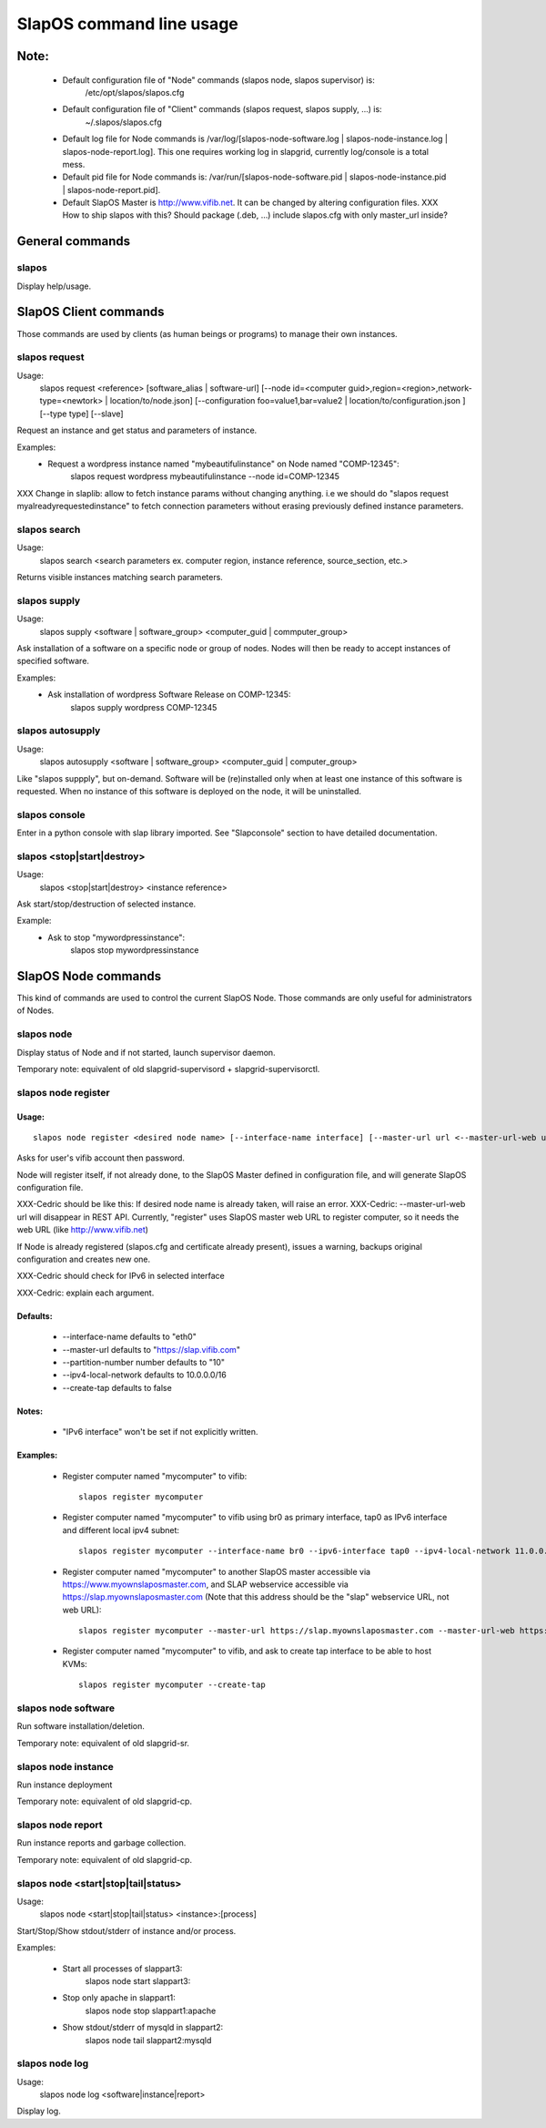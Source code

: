 =========================
SlapOS command line usage
=========================


Note:
-----
 * Default configuration file of "Node" commands (slapos node, slapos supervisor) is:
    /etc/opt/slapos/slapos.cfg

 * Default configuration file of "Client" commands (slapos request, slapos supply, ...) is:
    ~/.slapos/slapos.cfg

 * Default log file for Node commands is /var/log/[slapos-node-software.log | slapos-node-instance.log | slapos-node-report.log]. This one requires working log in slapgrid, currently log/console is a total mess.

 * Default pid file for Node commands is: /var/run/[slapos-node-software.pid | slapos-node-instance.pid | slapos-node-report.pid].

 * Default SlapOS Master is http://www.vifib.net. It can be changed by altering configuration files. XXX How to ship slapos with this? Should package (.deb, ...) include slapos.cfg with only master_url inside?



General commands
----------------

slapos
~~~~~~
Display help/usage.



SlapOS Client commands
----------------------

Those commands are used by clients (as human beings or programs) to manage their own instances.

slapos request
~~~~~~~~~~~~~~
Usage:
  slapos request <reference> [software_alias | software-url] [--node id=<computer guid>,region=<region>,network-type=<newtork> | location/to/node.json] [--configuration foo=value1,bar=value2 | location/to/configuration.json ] [--type type] [--slave]

Request an instance and get status and parameters of instance.

Examples:
 * Request a wordpress instance named "mybeautifulinstance" on Node named "COMP-12345":
     slapos request wordpress mybeautifulinstance --node id=COMP-12345

XXX Change in slaplib: allow to fetch instance params without changing anything. i.e we should do "slapos request myalreadyrequestedinstance" to fetch connection parameters without erasing previously defined instance parameters.


slapos search
~~~~~~~~~~~~~
Usage:
  slapos search <search parameters ex. computer region, instance reference, source_section, etc.>

Returns visible instances matching search parameters.


slapos supply
~~~~~~~~~~~~~
Usage:
   slapos supply <software | software_group> <computer_guid | commputer_group>

Ask installation of a software on a specific node or group of nodes. Nodes will then be ready to accept instances of specified software.

Examples:
 * Ask installation of wordpress Software Release on COMP-12345:
    slapos supply wordpress COMP-12345


slapos autosupply
~~~~~~~~~~~~~~~~~
Usage:
  slapos autosupply <software | software_group> <computer_guid | computer_group>

Like "slapos suppply", but on-demand. Software will be (re)installed only when at least one instance of this software is requested. When no instance of this software is deployed on the node, it will be uninstalled.


slapos console
~~~~~~~~~~~~~~
Enter in a python console with slap library imported. See "Slapconsole" section to have detailed documentation.


slapos <stop|start|destroy>
~~~~~~~~~~~~~~~~~~~~~~~~~~~
Usage:
  slapos <stop|start|destroy> <instance reference>

Ask start/stop/destruction of selected instance.

Example:
  * Ask to stop "mywordpressinstance":
      slapos stop mywordpressinstance



SlapOS Node commands
--------------------

This kind of commands are used to control the current SlapOS Node. Those commands are only useful for administrators of Nodes.

slapos node
~~~~~~~~~~~
Display status of Node and if not started, launch supervisor daemon.

Temporary note: equivalent of old slapgrid-supervisord + slapgrid-supervisorctl.


slapos node register
~~~~~~~~~~~~~~~~~~~~
Usage:
******
::

  slapos node register <desired node name> [--interface-name interface] [--master-url url <--master-url-web url>] [--partition-number number] [--ipv4-local-network network] [--ipv6-interface interface] [--create-tap]

Asks for user's vifib account then password.

Node will register itself, if not already done, to the SlapOS Master defined in configuration file, and will generate SlapOS configuration file.

XXX-Cedric should be like this: If desired node name is already taken, will raise an error.
XXX-Cedric: --master-url-web url will disappear in REST API. Currently, "register" uses SlapOS master web URL to register computer, so it needs the web URL (like http://www.vifib.net)

If Node is already registered (slapos.cfg and certificate already present), issues a warning, backups original configuration and creates new one.

XXX-Cedric should check for IPv6 in selected interface

XXX-Cedric: explain each argument.

Defaults:
*********
  * --interface-name defaults to "eth0"
  * --master-url defaults to "https://slap.vifib.com"
  * --partition-number number defaults to "10"
  * --ipv4-local-network defaults to 10.0.0.0/16
  * --create-tap defaults to false

Notes:
******
  * "IPv6 interface" won't be set if not explicitly written.

Examples:
*********
  * Register computer named "mycomputer" to vifib::

      slapos register mycomputer

  * Register computer named "mycomputer" to vifib using br0 as primary interface, tap0 as IPv6 interface and different local ipv4 subnet::

      slapos register mycomputer --interface-name br0 --ipv6-interface tap0 --ipv4-local-network 11.0.0.0/16

  * Register computer named "mycomputer" to another SlapOS master accessible via https://www.myownslaposmaster.com, and SLAP webservice accessible via https://slap.myownslaposmaster.com (Note that this address should be the "slap" webservice URL, not web URL)::

      slapos register mycomputer --master-url https://slap.myownslaposmaster.com --master-url-web https://www.myownslaposmaster.com

  * Register computer named "mycomputer" to vifib, and ask to create tap interface to be able to host KVMs::

      slapos register mycomputer --create-tap


slapos node software
~~~~~~~~~~~~~~~~~~~~
Run software installation/deletion.

Temporary note: equivalent of old slapgrid-sr.


slapos node instance
~~~~~~~~~~~~~~~~~~~~
Run instance deployment

Temporary note: equivalent of old slapgrid-cp.


slapos node report
~~~~~~~~~~~~~~~~~~
Run instance reports and garbage collection.

Temporary note: equivalent of old slapgrid-cp.


slapos node <start|stop|tail|status>
~~~~~~~~~~~~~~~~~~~~~~~~~~~~~~~~~~~~
Usage:
  slapos node <start|stop|tail|status> <instance>:[process]

Start/Stop/Show stdout/stderr of instance and/or process.

Examples:

 * Start all processes of slappart3:
     slapos node start slappart3:

 * Stop only apache in slappart1:
     slapos node stop slappart1:apache

 * Show stdout/stderr of mysqld in slappart2:
     slapos node tail slappart2:mysqld


slapos node log
~~~~~~~~~~~~~~~
Usage:
  slapos node log <software|instance|report>

Display log.
